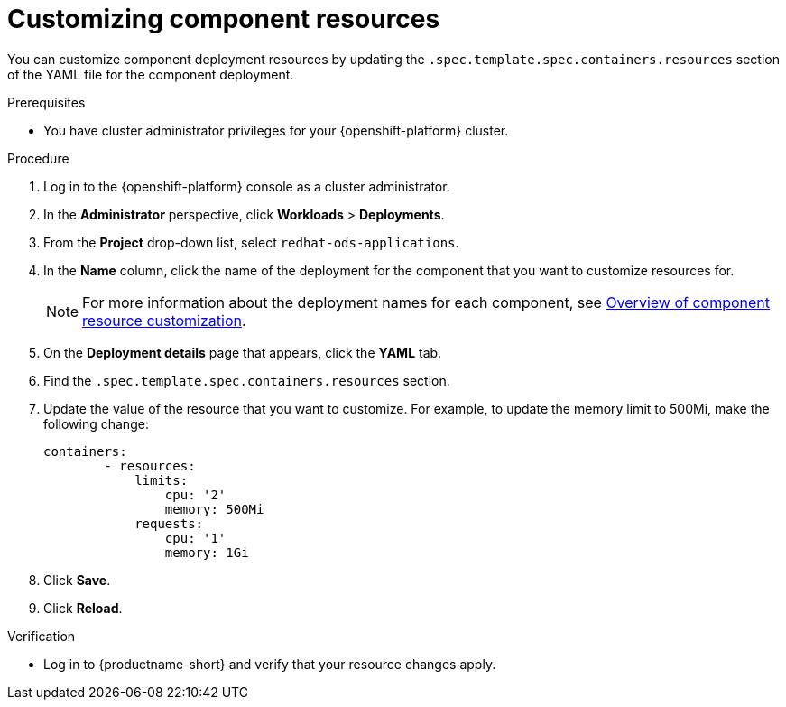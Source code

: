 :_module-type: PROCEDURE

[id="customizing-component-resources_{context}"]
= Customizing component resources

[role='_abstract']
You can customize component deployment resources by updating the `.spec.template.spec.containers.resources` section of the YAML file for the component deployment.

.Prerequisites
* You have cluster administrator privileges for your {openshift-platform} cluster.

.Procedure
. Log in to the {openshift-platform} console as a cluster administrator.
. In the *Administrator* perspective, click *Workloads* > *Deployments*.
ifdef::upstream[]
. From the *Project* drop-down list, select `opendatahub`.
. In the *Name* column, click the name of the deployment for the component that you want to customize resources for. 
+
[NOTE]
====
For more information about the deployment names for each component, see link:{odhdocshome}/managing-resources/#overview-of-component-resource-customization_managing-resources[Overview of component resource customization].
====
endif::[]
ifndef::upstream[]
. From the *Project* drop-down list, select `redhat-ods-applications`.
. In the *Name* column, click the name of the deployment for the component that you want to customize resources for. 
+
[NOTE]
====
For more information about the deployment names for each component, see link:{rhoaidocshome}{default-format-url}/managing_openshift_ai/customizing-component-deployment-resources_resource-mgmt#overview-of-component-resource-customization_resource-mgmt[Overview of component resource customization].
====
endif::[]
. On the *Deployment details* page that appears, click the *YAML* tab.
. Find the `.spec.template.spec.containers.resources` section.
. Update the value of the resource that you want to customize. For example, to update the memory limit to 500Mi, make the following change:
+
[source]
----
containers:
        - resources:
            limits:
                cpu: '2'
                memory: 500Mi
            requests:
                cpu: '1'
                memory: 1Gi
----
. Click *Save*.
. Click *Reload*.

.Verification
* Log in to {productname-short} and verify that your resource changes apply.

//[role='_additional-resources']
//.Additional resources